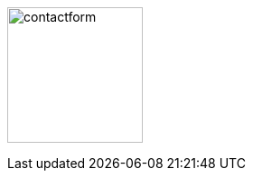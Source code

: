 :linkattrs:
:source-highlighter: rouge

=== {nbsp}

image:web/images/contactform.svg[width=150]


[subs="macros"] 
++++
<contact-request></contact-request>
++++

